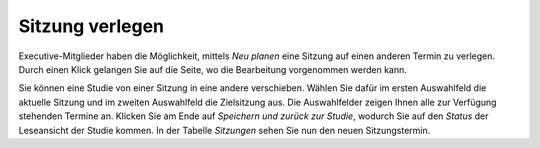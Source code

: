 Sitzung verlegen
++++++++++++++++

Executive-Mitglieder haben die Möglichkeit, mittels *Neu planen* eine Sitzung auf einen anderen Termin zu verlegen. Durch einen Klick gelangen Sie auf die Seite, wo die Bearbeitung vorgenommen werden kann.

Sie können eine Studie von einer Sitzung in eine andere verschieben. Wählen Sie dafür im ersten Auswahlfeld die aktuelle Sitzung und im zweiten Auswahlfeld die Zielsitzung aus. Die Auswahlfelder zeigen Ihnen alle zur Verfügung stehenden Termine an. Klicken Sie am Ende auf *Speichern und zurück zur Studie*, wodurch Sie auf den *Status* der Leseansicht der Studie kommen. In der Tabelle *Sitzungen* sehen Sie nun den neuen Sitzungstermin.
